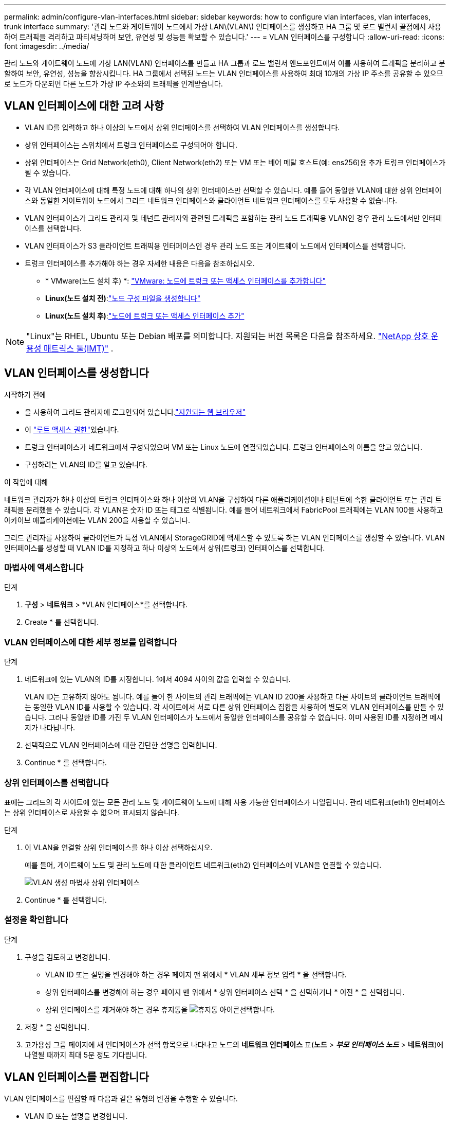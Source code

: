 ---
permalink: admin/configure-vlan-interfaces.html 
sidebar: sidebar 
keywords: how to configure vlan interfaces, vlan interfaces, trunk interface 
summary: '관리 노드와 게이트웨이 노드에서 가상 LAN\(VLAN\) 인터페이스를 생성하고 HA 그룹 및 로드 밸런서 끝점에서 사용하여 트래픽을 격리하고 파티셔닝하여 보안, 유연성 및 성능을 확보할 수 있습니다.' 
---
= VLAN 인터페이스를 구성합니다
:allow-uri-read: 
:icons: font
:imagesdir: ../media/


[role="lead"]
관리 노드와 게이트웨이 노드에 가상 LAN(VLAN) 인터페이스를 만들고 HA 그룹과 로드 밸런서 엔드포인트에서 이를 사용하여 트래픽을 분리하고 분할하여 보안, 유연성, 성능을 향상시킵니다. HA 그룹에서 선택된 노드는 VLAN 인터페이스를 사용하여 최대 10개의 가상 IP 주소를 공유할 수 있으므로 노드가 다운되면 다른 노드가 가상 IP 주소와의 트래픽을 인계받습니다.



== VLAN 인터페이스에 대한 고려 사항

* VLAN ID를 입력하고 하나 이상의 노드에서 상위 인터페이스를 선택하여 VLAN 인터페이스를 생성합니다.
* 상위 인터페이스는 스위치에서 트렁크 인터페이스로 구성되어야 합니다.
* 상위 인터페이스는 Grid Network(eth0), Client Network(eth2) 또는 VM 또는 베어 메탈 호스트(예: ens256)용 추가 트렁크 인터페이스가 될 수 있습니다.
* 각 VLAN 인터페이스에 대해 특정 노드에 대해 하나의 상위 인터페이스만 선택할 수 있습니다. 예를 들어 동일한 VLAN에 대한 상위 인터페이스와 동일한 게이트웨이 노드에서 그리드 네트워크 인터페이스와 클라이언트 네트워크 인터페이스를 모두 사용할 수 없습니다.
* VLAN 인터페이스가 그리드 관리자 및 테넌트 관리자와 관련된 트래픽을 포함하는 관리 노드 트래픽용 VLAN인 경우 관리 노드에서만 인터페이스를 선택합니다.
* VLAN 인터페이스가 S3 클라이언트 트래픽용 인터페이스인 경우 관리 노드 또는 게이트웨이 노드에서 인터페이스를 선택합니다.
* 트렁크 인터페이스를 추가해야 하는 경우 자세한 내용은 다음을 참조하십시오.
+
** * VMware(노드 설치 후) *: link:../maintain/vmware-adding-trunk-or-access-interfaces-to-node.html["VMware: 노드에 트렁크 또는 액세스 인터페이스를 추가합니다"]
** *Linux(노드 설치 전)*:link:../swnodes/creating-node-configuration-files.html["노드 구성 파일을 생성합니다"]
** *Linux(노드 설치 후)*:link:../maintain/linux-adding-trunk-or-access-interfaces-to-node.html["노드에 트렁크 또는 액세스 인터페이스 추가"]





NOTE: "Linux"는 RHEL, Ubuntu 또는 Debian 배포를 의미합니다.  지원되는 버전 목록은 다음을 참조하세요. https://imt.netapp.com/matrix/#welcome["NetApp 상호 운용성 매트릭스 툴(IMT)"^] .



== VLAN 인터페이스를 생성합니다

.시작하기 전에
* 을 사용하여 그리드 관리자에 로그인되어 있습니다.link:../admin/web-browser-requirements.html["지원되는 웹 브라우저"]
* 이 link:admin-group-permissions.html["루트 액세스 권한"]있습니다.
* 트렁크 인터페이스가 네트워크에서 구성되었으며 VM 또는 Linux 노드에 연결되었습니다. 트렁크 인터페이스의 이름을 알고 있습니다.
* 구성하려는 VLAN의 ID를 알고 있습니다.


.이 작업에 대해
네트워크 관리자가 하나 이상의 트렁크 인터페이스와 하나 이상의 VLAN을 구성하여 다른 애플리케이션이나 테넌트에 속한 클라이언트 또는 관리 트래픽을 분리했을 수 있습니다. 각 VLAN은 숫자 ID 또는 태그로 식별됩니다. 예를 들어 네트워크에서 FabricPool 트래픽에는 VLAN 100을 사용하고 아카이브 애플리케이션에는 VLAN 200을 사용할 수 있습니다.

그리드 관리자를 사용하여 클라이언트가 특정 VLAN에서 StorageGRID에 액세스할 수 있도록 하는 VLAN 인터페이스를 생성할 수 있습니다. VLAN 인터페이스를 생성할 때 VLAN ID를 지정하고 하나 이상의 노드에서 상위(트렁크) 인터페이스를 선택합니다.



=== 마법사에 액세스합니다

.단계
. *구성* > *네트워크* > *VLAN 인터페이스*를 선택합니다.
. Create * 를 선택합니다.




=== VLAN 인터페이스에 대한 세부 정보를 입력합니다

.단계
. 네트워크에 있는 VLAN의 ID를 지정합니다. 1에서 4094 사이의 값을 입력할 수 있습니다.
+
VLAN ID는 고유하지 않아도 됩니다. 예를 들어 한 사이트의 관리 트래픽에는 VLAN ID 200을 사용하고 다른 사이트의 클라이언트 트래픽에는 동일한 VLAN ID를 사용할 수 있습니다. 각 사이트에서 서로 다른 상위 인터페이스 집합을 사용하여 별도의 VLAN 인터페이스를 만들 수 있습니다. 그러나 동일한 ID를 가진 두 VLAN 인터페이스가 노드에서 동일한 인터페이스를 공유할 수 없습니다. 이미 사용된 ID를 지정하면 메시지가 나타납니다.

. 선택적으로 VLAN 인터페이스에 대한 간단한 설명을 입력합니다.
. Continue * 를 선택합니다.




=== 상위 인터페이스를 선택합니다

표에는 그리드의 각 사이트에 있는 모든 관리 노드 및 게이트웨이 노드에 대해 사용 가능한 인터페이스가 나열됩니다. 관리 네트워크(eth1) 인터페이스는 상위 인터페이스로 사용할 수 없으며 표시되지 않습니다.

.단계
. 이 VLAN을 연결할 상위 인터페이스를 하나 이상 선택하십시오.
+
예를 들어, 게이트웨이 노드 및 관리 노드에 대한 클라이언트 네트워크(eth2) 인터페이스에 VLAN을 연결할 수 있습니다.

+
image::../media/vlan-create-parent-interfaces.png[VLAN 생성 마법사 상위 인터페이스]

. Continue * 를 선택합니다.




=== 설정을 확인합니다

.단계
. 구성을 검토하고 변경합니다.
+
** VLAN ID 또는 설명을 변경해야 하는 경우 페이지 맨 위에서 * VLAN 세부 정보 입력 * 을 선택합니다.
** 상위 인터페이스를 변경해야 하는 경우 페이지 맨 위에서 * 상위 인터페이스 선택 * 을 선택하거나 * 이전 * 을 선택합니다.
** 상위 인터페이스를 제거해야 하는 경우 휴지통을 image:../media/icon-trash-can.png["휴지통 아이콘"]선택합니다.


. 저장 * 을 선택합니다.
. 고가용성 그룹 페이지에 새 인터페이스가 선택 항목으로 나타나고 노드의 *네트워크 인터페이스* 표(*노드* > *_부모 인터페이스 노드_* > *네트워크*)에 나열될 때까지 최대 5분 정도 기다립니다.




== VLAN 인터페이스를 편집합니다

VLAN 인터페이스를 편집할 때 다음과 같은 유형의 변경을 수행할 수 있습니다.

* VLAN ID 또는 설명을 변경합니다.
* 부모 인터페이스를 추가하거나 제거합니다.


예를 들어, 연결된 노드의 서비스를 해제하려는 경우 VLAN 인터페이스에서 상위 인터페이스를 제거할 수 있습니다.

다음 사항에 유의하십시오.

* VLAN 인터페이스가 HA 그룹에서 사용되는 경우 VLAN ID를 변경할 수 없습니다.
* 상위 인터페이스가 HA 그룹에서 사용되는 경우에는 상위 인터페이스를 제거할 수 없습니다.
+
예를 들어, VLAN 200이 노드 A 및 B의 상위 인터페이스에 연결되어 있다고 가정합니다. HA 그룹이 노드 A의 VLAN 200 인터페이스와 노드 B의 eth2 인터페이스를 사용하는 경우 노드 B의 사용되지 않는 상위 인터페이스를 제거할 수는 있지만 노드 A에서 사용된 상위 인터페이스를 제거할 수는 없습니다



.단계
. *구성* > *네트워크* > *VLAN 인터페이스*를 선택합니다.
. 편집할 VLAN 인터페이스의 확인란을 선택합니다. 그런 다음 * Actions * > * Edit * 를 선택합니다.
. 필요에 따라 VLAN ID 또는 설명을 업데이트합니다. 그런 다음 * 계속 * 을 선택합니다.
+
VLAN이 HA 그룹에서 사용되는 경우 VLAN ID를 업데이트할 수 없습니다.

. 필요에 따라 확인란을 선택하거나 선택 취소하여 부모 인터페이스를 추가하거나 사용하지 않는 인터페이스를 제거합니다. 그런 다음 * 계속 * 을 선택합니다.
. 구성을 검토하고 변경합니다.
. 저장 * 을 선택합니다.




== VLAN 인터페이스를 제거합니다

하나 이상의 VLAN 인터페이스를 제거할 수 있습니다.

VLAN 인터페이스가 현재 HA 그룹에서 사용되고 있으면 제거할 수 없습니다. VLAN 인터페이스를 제거하려면 먼저 HA 그룹에서 VLAN 인터페이스를 제거해야 합니다.

클라이언트 트래픽의 중단을 방지하려면 다음 중 하나를 수행하는 것이 좋습니다.

* 이 VLAN 인터페이스를 제거하기 전에 HA 그룹에 새 VLAN 인터페이스를 추가하십시오.
* 이 VLAN 인터페이스를 사용하지 않는 새 HA 그룹을 생성합니다.
* 제거하려는 VLAN 인터페이스가 현재 활성 인터페이스인 경우 HA 그룹을 편집합니다. 제거하려는 VLAN 인터페이스를 우선 순위 목록의 맨 아래로 이동합니다. 새 기본 인터페이스에 통신이 설정될 때까지 기다린 다음 HA 그룹에서 이전 인터페이스를 제거합니다. 마지막으로 해당 노드에서 VLAN 인터페이스를 삭제합니다.


.단계
. *구성* > *네트워크* > *VLAN 인터페이스*를 선택합니다.
. 제거할 각 VLAN 인터페이스의 확인란을 선택합니다. 그런 다음 * 작업 * > * 삭제 * 를 선택합니다.
. 예 * 를 선택하여 선택을 확인합니다.
+
선택한 모든 VLAN 인터페이스가 제거됩니다. VLAN 인터페이스 페이지에 녹색 성공 배너가 나타납니다.


